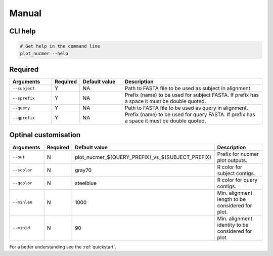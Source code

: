 .. _manual:

Manual
======

CLI help
--------

.. code-block:: bash

  # Get help in the command line
  plot_nucmer --help

Required
--------

.. list-table::
   :widths: 15 10 15 50
   :header-rows: 1

   * - Arguments
     - Required
     - Default value
     - Description

   * - ``--subject``
     - Y
     - NA
     - Path to FASTA file to be used as subject in alignment.

   * - ``--sprefix``
     - Y
     - NA
     - Prefix (name) to be used for subject FASTA. If prefix has a space it must be double quoted.

   * - ``--query``
     - Y
     - NA
     - Path to FASTA file to be used as query in alignment.

   * - ``--qprefix``
     - Y
     - NA
     - Prefix (name) to be used for query FASTA. If prefix has a space it must be double quoted.

Optinal customisation
---------------------

.. list-table::
   :widths: 15 10 15 50
   :header-rows: 1

   * - Arguments
     - Required
     - Default value
     - Description

   * - ``--out``
     - N
     - plot_nucmer_${QUERY_PREFIX}_vs_${SUBJECT_PREFIX}
     - Prefix for nucmer plot outputs.

   * - ``--scolor``
     - N
     - gray70
     - R color for subject contigs.

   * - ``--qcolor``
     - N
     - steelblue
     - R color for query contigs.

   * - ``--minlen``
     - N
     - 1000
     - Min. alignment length to be considered for plot.

   * - ``--minid``
     - N
     - 90
     - Min. alignment identity to be considered for plot.

For a better understanding see the :ref:`quickstart`.
